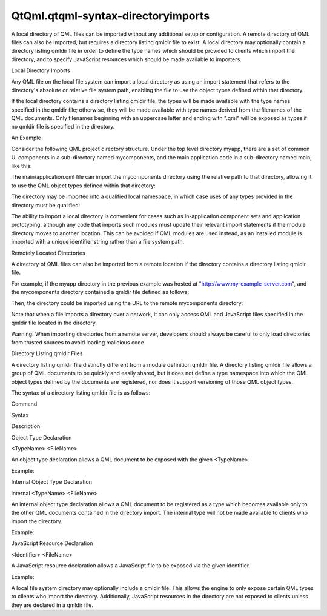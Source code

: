 QtQml.qtqml-syntax-directoryimports
===================================

.. raw:: html

   <p>

A local directory of QML files can be imported without any additional
setup or configuration. A remote directory of QML files can also be
imported, but requires a directory listing qmldir file to exist. A local
directory may optionally contain a directory listing qmldir file in
order to define the type names which should be provided to clients which
import the directory, and to specify JavaScript resources which should
be made available to importers.

.. raw:: html

   </p>

.. raw:: html

   <h2 id="local-directory-imports">

Local Directory Imports

.. raw:: html

   </h2>

.. raw:: html

   <p>

Any QML file on the local file system can import a local directory as
using an import statement that refers to the directory's absolute or
relative file system path, enabling the file to use the object types
defined within that directory.

.. raw:: html

   </p>

.. raw:: html

   <p>

If the local directory contains a directory listing qmldir file, the
types will be made available with the type names specified in the qmldir
file; otherwise, they will be made available with type names derived
from the filenames of the QML documents. Only filenames beginning with
an uppercase letter and ending with ".qml" will be exposed as types if
no qmldir file is specified in the directory.

.. raw:: html

   </p>

.. raw:: html

   <h3>

An Example

.. raw:: html

   </h3>

.. raw:: html

   <p>

Consider the following QML project directory structure. Under the top
level directory myapp, there are a set of common UI components in a
sub-directory named mycomponents, and the main application code in a
sub-directory named main, like this:

.. raw:: html

   </p>

.. raw:: html

   <pre class="cpp">myapp
   <span class="operator">|</span><span class="operator">-</span> mycomponents
   <span class="operator">|</span><span class="operator">-</span> CheckBox<span class="operator">.</span>qml
   <span class="operator">|</span><span class="operator">-</span> DialogBox<span class="operator">.</span>qml
   <span class="operator">|</span><span class="operator">-</span> Slider<span class="operator">.</span>qml
   <span class="operator">|</span><span class="operator">-</span> main
   <span class="operator">|</span><span class="operator">-</span> application<span class="operator">.</span>qml</pre>

.. raw:: html

   <p>

The main/application.qml file can import the mycomponents directory
using the relative path to that directory, allowing it to use the QML
object types defined within that directory:

.. raw:: html

   </p>

.. raw:: html

   <pre class="qml">import &quot;../mycomponents&quot;
   <span class="type">DialogBox</span> {
   <span class="type">CheckBox</span> {
   <span class="comment">// ...</span>
   }
   <span class="type">Slider</span> {
   <span class="comment">// ...</span>
   }
   }</pre>

.. raw:: html

   <p>

The directory may be imported into a qualified local namespace, in which
case uses of any types provided in the directory must be qualified:

.. raw:: html

   </p>

.. raw:: html

   <pre class="qml">import &quot;../mycomponents&quot; as MyComponents
   <span class="type">MyComponents</span>.DialogBox {
   <span class="comment">// ...</span>
   }</pre>

.. raw:: html

   <p>

The ability to import a local directory is convenient for cases such as
in-application component sets and application prototyping, although any
code that imports such modules must update their relevant import
statements if the module directory moves to another location. This can
be avoided if QML modules are used instead, as an installed module is
imported with a unique identifier string rather than a file system path.

.. raw:: html

   </p>

.. raw:: html

   <h2 id="remotely-located-directories">

Remotely Located Directories

.. raw:: html

   </h2>

.. raw:: html

   <p>

A directory of QML files can also be imported from a remote location if
the directory contains a directory listing qmldir file.

.. raw:: html

   </p>

.. raw:: html

   <p>

For example, if the myapp directory in the previous example was hosted
at "http://www.my-example-server.com", and the mycomponents directory
contained a qmldir file defined as follows:

.. raw:: html

   </p>

.. raw:: html

   <pre class="cpp">CheckBox CheckBox<span class="operator">.</span>qml
   DialogBox DialogBox<span class="operator">.</span>qml
   Slider Slider<span class="operator">.</span>qml</pre>

.. raw:: html

   <p>

Then, the directory could be imported using the URL to the remote
mycomponents directory:

.. raw:: html

   </p>

.. raw:: html

   <pre class="qml">import &quot;http://www.my-example-server.com/myapp/mycomponents&quot;
   <span class="type">DialogBox</span> {
   <span class="type">CheckBox</span> {
   <span class="comment">// ...</span>
   }
   <span class="type">Slider</span> {
   <span class="comment">// ...</span>
   }
   }</pre>

.. raw:: html

   <p>

Note that when a file imports a directory over a network, it can only
access QML and JavaScript files specified in the qmldir file located in
the directory.

.. raw:: html

   </p>

.. raw:: html

   <p>

Warning: When importing directories from a remote server, developers
should always be careful to only load directories from trusted sources
to avoid loading malicious code.

.. raw:: html

   </p>

.. raw:: html

   <h2 id="directory-listing-qmldir-files">

Directory Listing qmldir Files

.. raw:: html

   </h2>

.. raw:: html

   <p>

A directory listing qmldir file distinctly different from a module
definition qmldir file. A directory listing qmldir file allows a group
of QML documents to be quickly and easily shared, but it does not define
a type namespace into which the QML object types defined by the
documents are registered, nor does it support versioning of those QML
object types.

.. raw:: html

   </p>

.. raw:: html

   <p>

The syntax of a directory listing qmldir file is as follows:

.. raw:: html

   </p>

.. raw:: html

   <table class="generic">

.. raw:: html

   <thead>

.. raw:: html

   <tr class="qt-style">

.. raw:: html

   <th>

Command

.. raw:: html

   </th>

.. raw:: html

   <th>

Syntax

.. raw:: html

   </th>

.. raw:: html

   <th>

Description

.. raw:: html

   </th>

.. raw:: html

   </tr>

.. raw:: html

   </thead>

.. raw:: html

   <tr valign="top">

.. raw:: html

   <td>

Object Type Declaration

.. raw:: html

   </td>

.. raw:: html

   <td>

<TypeName> <FileName>

.. raw:: html

   </td>

.. raw:: html

   <td>

An object type declaration allows a QML document to be exposed with the
given <TypeName>.

.. raw:: html

   <p>

Example:

.. raw:: html

   </p>

.. raw:: html

   <pre class="cpp">RoundedButton RoundedBtn<span class="operator">.</span>qml</pre>

.. raw:: html

   </td>

.. raw:: html

   </tr>

.. raw:: html

   <tr valign="top">

.. raw:: html

   <td>

Internal Object Type Declaration

.. raw:: html

   </td>

.. raw:: html

   <td>

internal <TypeName> <FileName>

.. raw:: html

   </td>

.. raw:: html

   <td>

An internal object type declaration allows a QML document to be
registered as a type which becomes available only to the other QML
documents contained in the directory import. The internal type will not
be made available to clients who import the directory.

.. raw:: html

   <p>

Example:

.. raw:: html

   </p>

.. raw:: html

   <pre class="cpp">internal HighlightedButton HighlightedBtn<span class="operator">.</span>qml</pre>

.. raw:: html

   </td>

.. raw:: html

   </tr>

.. raw:: html

   <tr valign="top">

.. raw:: html

   <td>

JavaScript Resource Declaration

.. raw:: html

   </td>

.. raw:: html

   <td>

<Identifier> <FileName>

.. raw:: html

   </td>

.. raw:: html

   <td>

A JavaScript resource declaration allows a JavaScript file to be exposed
via the given identifier.

.. raw:: html

   <p>

Example:

.. raw:: html

   </p>

.. raw:: html

   <pre class="cpp">MathFunctions mathfuncs<span class="operator">.</span>js</pre>

.. raw:: html

   </td>

.. raw:: html

   </tr>

.. raw:: html

   </table>

.. raw:: html

   <p>

A local file system directory may optionally include a qmldir file. This
allows the engine to only expose certain QML types to clients who import
the directory. Additionally, JavaScript resources in the directory are
not exposed to clients unless they are declared in a qmldir file.

.. raw:: html

   </p>

.. raw:: html

   <!-- @@@qtqml-syntax-directoryimports.html -->
